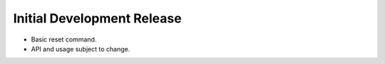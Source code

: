 Initial Development Release
===========================

-  Basic reset command.
-  API and usage subject to change.
